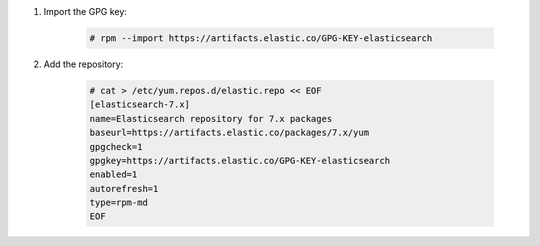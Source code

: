 .. Copyright (C) 2015, Fortishield, Inc.

#. Import the GPG key:

    .. code-block:: console

      # rpm --import https://artifacts.elastic.co/GPG-KEY-elasticsearch

#. Add the repository:

    .. code-block:: console

      # cat > /etc/yum.repos.d/elastic.repo << EOF
      [elasticsearch-7.x]
      name=Elasticsearch repository for 7.x packages
      baseurl=https://artifacts.elastic.co/packages/7.x/yum
      gpgcheck=1
      gpgkey=https://artifacts.elastic.co/GPG-KEY-elasticsearch
      enabled=1
      autorefresh=1
      type=rpm-md
      EOF

.. End of include file
